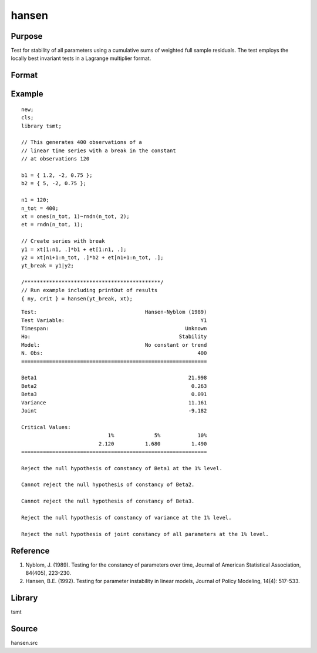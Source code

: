 hansen
======

Purpose
-------
Test for stability of all parameters using a cumulative sums of
weighted full sample residuals. The test employs the locally best
invariant tests in a Lagrange multiplier format.

Format
------

.. function:: { ny, prob } = hansen(yt, xt, print_out)

   :param yt: Tx1 numerical vector of panel series data.
   :type yt: Matrix

   :param xt: TxK numerical matrix of estimation regressors.
   :type xt: Matrix

   :param print_out: Optional input, 1 to print output to the screen; 0 to suppress output. Default = 1.
   :type print_out: Scalar

   :return ny: Hansen test statistic in order: Hansen test for parameter stability, Hansen test for variance constancy, Hansen test for joint stability.
   :rtype ny: Matrix

   :return crit: 1%, 2.5%, 5%, 7.5%, 10%, and 20% critical values.
   :rtype crit: Vector

Example
-------

::

   new;
   cls;
   library tsmt;
   
   // This generates 400 observations of a
   // linear time series with a break in the constant
   // at observations 120

   b1 = { 1.2, -2, 0.75 };
   b2 = { 5, -2, 0.75 };

   n1 = 120;
   n_tot = 400;
   xt = ones(n_tot, 1)~rndn(n_tot, 2);
   et = rndn(n_tot, 1);

   // Create series with break
   y1 = xt[1:n1, .]*b1 + et[1:n1, .];
   y2 = xt[n1+1:n_tot, .]*b2 + et[n1+1:n_tot, .];
   yt_break = y1|y2;

   /********************************************/
   // Run example including printOut of results
   { ny, crit } = hansen(yt_break, xt);

::
   
   Test:                                   Hansen-Nyblom (1989) 
   Test Variable:                                            Y1 
   Timespan:                                            Unknown 
   Ho:                                                Stability 
   Model:                                  No constant or trend 
   N. Obs:                                                  400 
   ============================================================

   Beta1                                                 21.998 
   Beta2                                                  0.263 
   Beta3                                                  0.091 
   Variance                                              11.161 
   Joint                                                 -9.182 

   Critical Values:
                               1%             5%            10%
                            2.120          1.680          1.490
   ============================================================

   Reject the null hypothesis of constancy of Beta1 at the 1% level.

   Cannot reject the null hypothesis of constancy of Beta2.

   Cannot reject the null hypothesis of constancy of Beta3.

   Reject the null hypothesis of constancy of variance at the 1% level.

   Reject the null hypothesis of joint constancy of all parameters at the 1% level.
   
Reference
---------
1. Nyblom, J. (1989). Testing for the constancy of parameters over time, Journal of American Statistical Association, 84(405), 223-230.
2. Hansen, B.E. (1992). Testing for parameter instability in linear models, Journal of Policy Modeling, 14(4): 517-533.

Library
-------
tsmt

Source
------
hansen.src

.. seealso:: Functions :func:`chowfcst`, :func:`sbreak`
